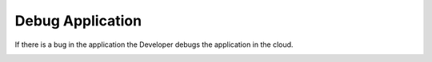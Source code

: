 .. _Scenario-Debug-Application:

Debug Application
=================

If there is a bug in the application the Developer debugs the application in the cloud.

.. image:: DebugApplication.png
